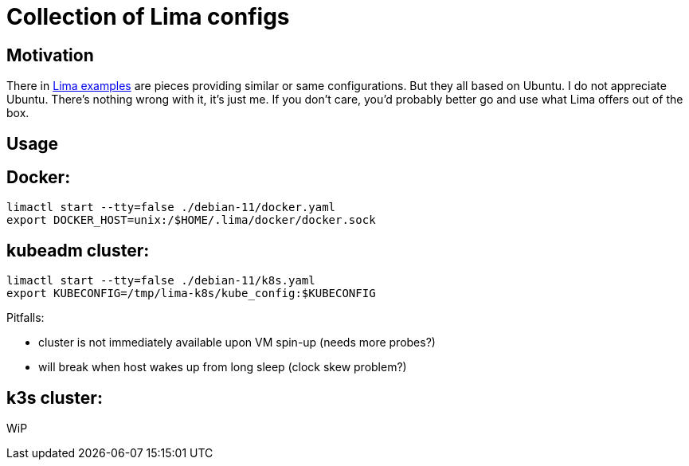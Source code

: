 = Collection of Lima configs

== Motivation

There in https://github.com/lima-vm/lima/tree/master/examples[Lima examples] are pieces providing similar or same configurations. But they all based on Ubuntu. I do not appreciate Ubuntu. There's nothing wrong with it, it's just me. If you don't care, you'd probably better go and use what Lima offers out of the box.

== Usage

== Docker:

    limactl start --tty=false ./debian-11/docker.yaml
    export DOCKER_HOST=unix:/$HOME/.lima/docker/docker.sock

== kubeadm cluster:

    limactl start --tty=false ./debian-11/k8s.yaml
    export KUBECONFIG=/tmp/lima-k8s/kube_config:$KUBECONFIG

Pitfalls:

  * cluster is not immediately available upon VM spin-up (needs more probes?)
  * will break when host wakes up from long sleep (clock skew problem?)

== k3s cluster:

WiP